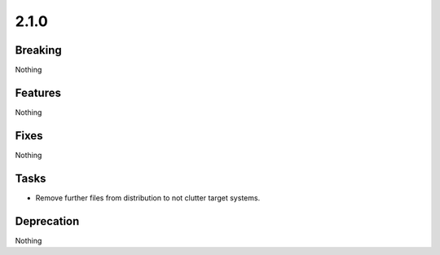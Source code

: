 2.1.0
=====

Breaking
--------

Nothing

Features
--------

Nothing

Fixes
-----

Nothing

Tasks
-----

* Remove further files from distribution to not clutter target systems.

Deprecation
-----------

Nothing
